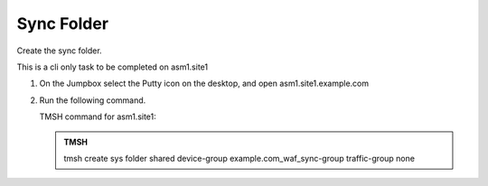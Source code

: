 Sync Folder
===================

Create the sync folder.

This is a cli only task to be completed on asm1.site1

#. On the Jumpbox select the Putty icon on the desktop, and open asm1.site1.example.com

   .. image:: /_static/class3/waf_open_putty.png

#. Run the following command.

   TMSH command for asm1.site1:

   .. admonition:: TMSH

      tmsh create sys folder shared device-group example.com_waf_sync-group traffic-group none

   .. image:: /_static/class3/waf_create_share_folder.png
